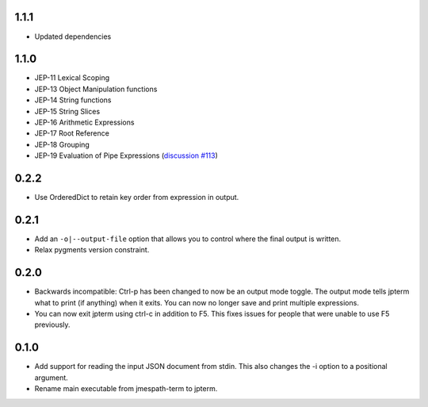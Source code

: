1.1.1
=====

* Updated dependencies

1.1.0
=====

* JEP-11 Lexical Scoping
* JEP-13 Object Manipulation functions
* JEP-14 String functions
* JEP-15 String Slices
* JEP-16 Arithmetic Expressions
* JEP-17 Root Reference
* JEP-18 Grouping
* JEP-19 Evaluation of Pipe Expressions
  (`discussion #113 <https://github.com/jmespath-community/jmespath.spec/discussions/113>`__)

0.2.2
=====

* Use OrderedDict to retain key order from expression
  in output.

0.2.1
=====

* Add an ``-o|--output-file`` option that allows you to
  control where the final output is written.
* Relax pygments version constraint.

0.2.0
=====

* Backwards incompatible: Ctrl-p has been changed to now
  be an output mode toggle.  The output mode tells jpterm
  what to print (if anything) when it exits.  You can now
  no longer save and print multiple expressions.
* You can now exit jpterm using ctrl-c in addition to
  F5.  This fixes issues for people that were unable to
  use F5 previously.

0.1.0
=====

* Add support for reading the input JSON document from stdin.
  This also changes the -i option to a positional argument.
* Rename main executable from jmespath-term to jpterm.
